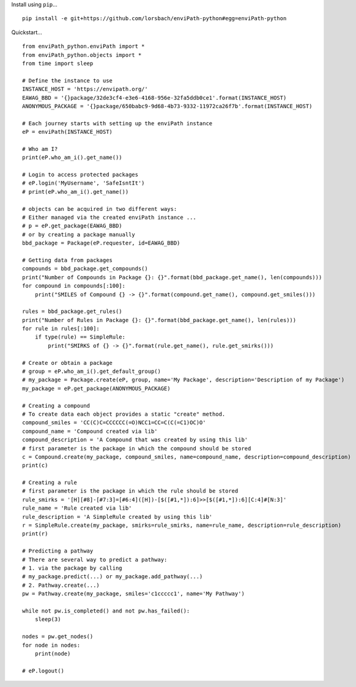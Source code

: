 Install using ``pip``…

::

    pip install -e git+https://github.com/lorsbach/enviPath-python#egg=enviPath-python
    
Quickstart…
::

    from enviPath_python.enviPath import *
    from enviPath_python.objects import *
    from time import sleep

    # Define the instance to use
    INSTANCE_HOST = 'https://envipath.org/'
    EAWAG_BBD = '{}package/32de3cf4-e3e6-4168-956e-32fa5ddb0ce1'.format(INSTANCE_HOST)
    ANONYMOUS_PACKAGE = '{}package/650babc9-9d68-4b73-9332-11972ca26f7b'.format(INSTANCE_HOST)

    # Each journey starts with setting up the enviPath instance
    eP = enviPath(INSTANCE_HOST)

    # Who am I?
    print(eP.who_am_i().get_name())

    # Login to access protected packages
    # eP.login('MyUsername', 'SafeIsntIt')
    # print(eP.who_am_i().get_name())

    # objects can be acquired in two different ways:
    # Either managed via the created enviPath instance ...
    # p = eP.get_package(EAWAG_BBD)
    # or by creating a package manually
    bbd_package = Package(eP.requester, id=EAWAG_BBD)

    # Getting data from packages
    compounds = bbd_package.get_compounds()
    print("Number of Compounds in Package {}: {}".format(bbd_package.get_name(), len(compounds)))
    for compound in compounds[:100]:
        print("SMILES of Compound {} -> {}".format(compound.get_name(), compound.get_smiles()))

    rules = bbd_package.get_rules()
    print("Number of Rules in Package {}: {}".format(bbd_package.get_name(), len(rules)))
    for rule in rules[:100]:
        if type(rule) == SimpleRule:
            print("SMIRKS of {} -> {}".format(rule.get_name(), rule.get_smirks()))

    # Create or obtain a package
    # group = eP.who_am_i().get_default_group()
    # my_package = Package.create(eP, group, name='My Package', description='Description of my Package')
    my_package = eP.get_package(ANONYMOUS_PACKAGE)

    # Creating a compound
    # To create data each object provides a static "create" method.
    compound_smiles = 'CC(C)C=CCCCCC(=O)NCC1=CC=C(C(=C1)OC)O'
    compound_name = 'Compound created via lib'
    compound_description = 'A Compound that was created by using this lib'
    # first parameter is the package in which the compound should be stored
    c = Compound.create(my_package, compound_smiles, name=compound_name, description=compound_description)
    print(c)

    # Creating a rule
    # first parameter is the package in which the rule should be stored
    rule_smirks = '[H][#8]-[#7:3]=[#6:4]([H])-[$([#1,*]):6]>>[$([#1,*]):6][C:4]#[N:3]'
    rule_name = 'Rule created via lib'
    rule_description = 'A SimpleRule created by using this lib'
    r = SimpleRule.create(my_package, smirks=rule_smirks, name=rule_name, description=rule_description)
    print(r)

    # Predicting a pathway
    # There are several way to predict a pathway:
    # 1. via the package by calling
    # my_package.predict(...) or my_package.add_pathway(...)
    # 2. Pathway.create(...)
    pw = Pathway.create(my_package, smiles='c1ccccc1', name='My Pathway')

    while not pw.is_completed() and not pw.has_failed():
        sleep(3)

    nodes = pw.get_nodes()
    for node in nodes:
        print(node)

    # eP.logout()